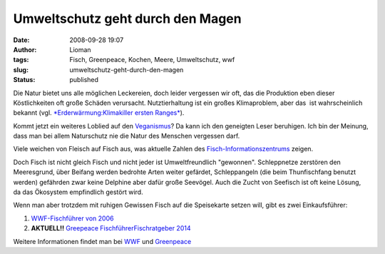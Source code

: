 Umweltschutz geht durch den Magen
#################################
:date: 2008-09-28 19:07
:author: Lioman
:tags: Fisch, Greenpeace, Kochen, Meere, Umweltschutz, wwf
:slug: umweltschutz-geht-durch-den-magen
:status: published

Die Natur bietet uns alle möglichen Leckereien, doch leider vergessen
wir oft, das die Produktion eben dieser Köstlichkeiten oft große Schäden
verursacht. Nutztierhaltung ist ein großes Klimaproblem, aber das  ist
wahrscheinlich bekannt (vgl. `*Erderwärmung:Klimakiller ersten
Ranges* <http://www.zeit.de/2007/04/Kuh>`__).

Kommt jetzt ein weiteres Loblied auf den
`Veganismus <http://de.wikipedia.org/wiki/Veganismus>`__? Da kann ich
den geneigten Leser beruhigen. Ich bin der Meinung, dass man bei allem
Naturschutz nie die Natur des Menschen vergessen darf.

Viele weichen von Fleisch auf Fisch aus, was aktuelle Zahlen des
`Fisch-Informationszentrums <http://web.archive.org/web/20081006191414/http://www.fischinfo.de:80/index.php?1=1&page=presse_det&link=a&id=669>`__
zeigen.

Doch Fisch ist nicht gleich Fisch und nicht jeder ist Umweltfreundlich
"gewonnen". Schleppnetze zerstören den Meeresgrund, über Beifang werden
bedrohte Arten weiter gefärdet, Schleppangeln (die beim Thunfischfang
benutzt werden) gefährden zwar keine Delphine aber dafür große Seevögel.
Auch die Zucht von Seefisch ist oft keine Lösung, da das Ökosystem
empfindlich gestört wird.

Wenn man aber trotzdem mit ruhigen Gewissen Fisch auf die Speisekarte
setzen will, gibt es zwei Einkaufsführer:

#. `WWF-Fischführer von
   2006 <http://www.wwf.de/fileadmin/fm-wwf/pdf_neu/WWF_Fischfuehrer_2006_lowres.pdf>`__
#. **AKTUELL!!** `Greepeace
   Fischführer <http://www.wwf.de/fileadmin/fm-wwf/Publikationen-PDF/WWF_Einkaufsratgeber_Fische_und_Meeresfruechte.pdf>`__\ `Fischratgeber
   2014 <https://www.greenpeace.de/sites/www.greenpeace.de/files/publications/fischratgeber-rezepte-juni-2014.pdf>`__

Weitere Informationen findet man bei
`WWF <http://www.wwf.de/themen/meere-kuesten/fischerei/>`__ und
`Greenpeace <http://www.greenpeace.de/themen/meere/fischerei/>`__
